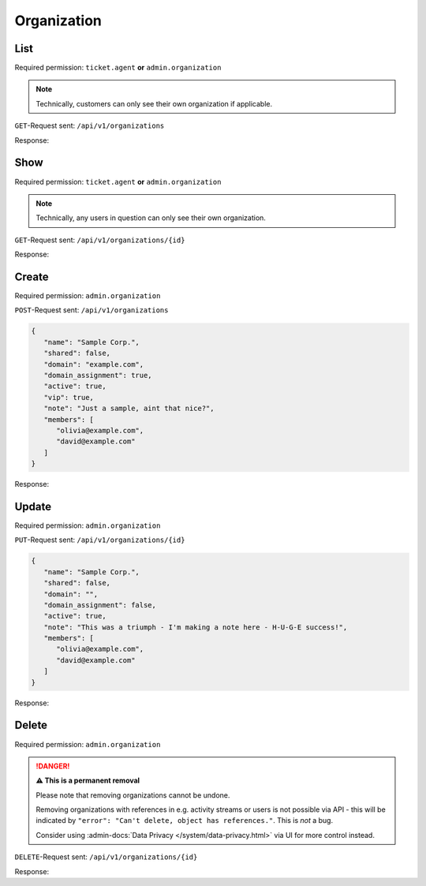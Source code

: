Organization
============

List
----

Required permission: ``ticket.agent`` **or** ``admin.organization``

.. note::

   Technically, customers can only see their own organization
   if applicable.

``GET``-Request sent: ``/api/v1/organizations``

Response:

.. code-block:: json
   :force:

   # HTTP-Code 200 Ok

   [
      {
         "id": 1,
         "name": "Zammad Foundation",
         "shared": true,
         "domain": "",
         "domain_assignment": false,
         "active": true,
         "note": "",
         "updated_by_id": 1,
         "created_by_id": 1,
         "created_at": "2023-07-26T08:44:39.608Z",
         "updated_at": "2023-08-04T12:02:00.018Z",
         "vip": false,
         "member_ids": [
            2
         ],
         "secondary_member_ids": []
      },
      {
         "name": "Chrispresso Inc.",
         "shared": true,
         "domain": "",
         "domain_assignment": false,
         "active": true,
         "note": "Manufacturer of individual coffee products.",
         "vip": false,
         "updated_by_id": 3,
         "id": 2,
         "created_by_id": 1,
         "created_at": "2023-07-26T08:44:48.617Z",
         "updated_at": "2023-08-04T12:01:44.370Z",
         "member_ids": [
            3,
            5,
            4
         ],
         "secondary_member_ids": []
      },
      {
         "name": "Awesome Customer Inc.",
         "shared": true,
         "domain": "",
         "domain_assignment": false,
         "active": true,
         "note": "Global distributor of communication and security products, electrical and electronic wire &amp; cable.",
         "vip": true,
         "updated_by_id": 3,
         "id": 3,
         "created_by_id": 1,
         "created_at": "2023-07-26T08:44:48.632Z",
         "updated_at": "2023-08-04T12:54:30.974Z",
         "member_ids": [
            8,
            7,
            6
         ],
         "secondary_member_ids": []
      },
      {
         "id": 4,
         "name": "Good Customer Inc.",
         "shared": true,
         "domain": "",
         "domain_assignment": false,
         "active": true,
         "note": "Search the world's information, including webpages, images, videos and more. Good Customer has many special features to help you find exactly what you're looking for.",
         "updated_by_id": 1,
         "created_by_id": 1,
         "created_at": "2023-07-26T08:44:48.645Z",
         "updated_at": "2023-07-26T08:44:48.645Z",
         "member_ids": [
            9
         ],
         "secondary_member_ids": []
      }
   ]

Show
----

Required permission: ``ticket.agent`` **or** ``admin.organization``

.. note::

   Technically, any users in question can only see their own organization.

``GET``-Request sent: ``/api/v1/organizations/{id}``

Response:

.. code-block:: json
   :force:

   # HTTP-Code 200 Ok

   {
      "id": 2,
      "name": "Chrispresso Inc.",
      "shared": true,
      "domain": "",
      "domain_assignment": false,
      "active": true,
      "note": "Manufacturer of individual coffee products.",
      "vip": false,
      "updated_by_id": 3,
      "created_by_id": 1,
      "created_at": "2023-07-26T08:44:48.617Z",
      "updated_at": "2023-08-04T12:01:44.370Z",
      "member_ids": [
         3,
         5,
         4
      ],
      "secondary_member_ids": []
   }

Create
------

Required permission: ``admin.organization``

``POST``-Request sent: ``/api/v1/organizations``

.. code-block:: json

   {
      "name": "Sample Corp.",
      "shared": false,
      "domain": "example.com",
      "domain_assignment": true,
      "active": true,
      "vip": true,
      "note": "Just a sample, aint that nice?",
      "members": [
         "olivia@example.com",
         "david@example.com"
      ]
   }


Response:

.. code-block:: json
   :force:

   # HTTP-Code 201 Created

   {
      "id": 5,
      "name": "Sample Corp.",
      "shared": false,
      "domain": "example.com",
      "domain_assignment": true,
      "active": true,
      "note": "Just a sample, aint that nice?",
      "updated_by_id": 3,
      "created_by_id": 3,
      "created_at": "2023-08-08T09:12:42.023Z",
      "updated_at": "2023-08-08T09:12:42.602Z",
      "vip": true,
      "member_ids": [
         10,
         11
      ],
      "secondary_member_ids": []
   }

Update
------

Required permission: ``admin.organization``

``PUT``-Request sent: ``/api/v1/organizations/{id}``

.. code-block:: json

   {
      "name": "Sample Corp.",
      "shared": false,
      "domain": "",
      "domain_assignment": false,
      "active": true,
      "note": "This was a triumph - I'm making a note here - H-U-G-E success!",
      "members": [
         "olivia@example.com",
         "david@example.com"
      ]
   }

Response:

.. code-block:: json
   :force:

   # HTTP-Code 200 Ok

   {
      "id": 5,
      "name": "Sample Corp.",
      "shared": false,
      "domain": "",
      "domain_assignment": false,
      "active": true,
      "note": "This was a triumph - I'm making a note here - H-U-G-E success!",
      "updated_by_id": 3,
      "created_by_id": 3,
      "created_at": "2023-08-08T09:12:42.023Z",
      "updated_at": "2023-08-08T09:16:58.922Z",
      "vip": true,
      "member_ids": [
         10,
         11
      ],
      "secondary_member_ids": []
   }

Delete
------

Required permission: ``admin.organization``

.. danger:: **⚠ This is a permanent removal**

   Please note that removing organizations cannot be undone.

   Removing organizations with references in e.g. activity streams or users
   is not possible via API - this will be indicated by
   ``"error": "Can't delete, object has references."``. This is *not* a bug.

   Consider using :admin-docs:`Data Privacy </system/data-privacy.html>` via UI
   for more control instead.

``DELETE``-Request sent: ``/api/v1/organizations/{id}``

Response:

.. code-block:: json
   :force:

   # HTTP-Code 200 Ok

   {}
